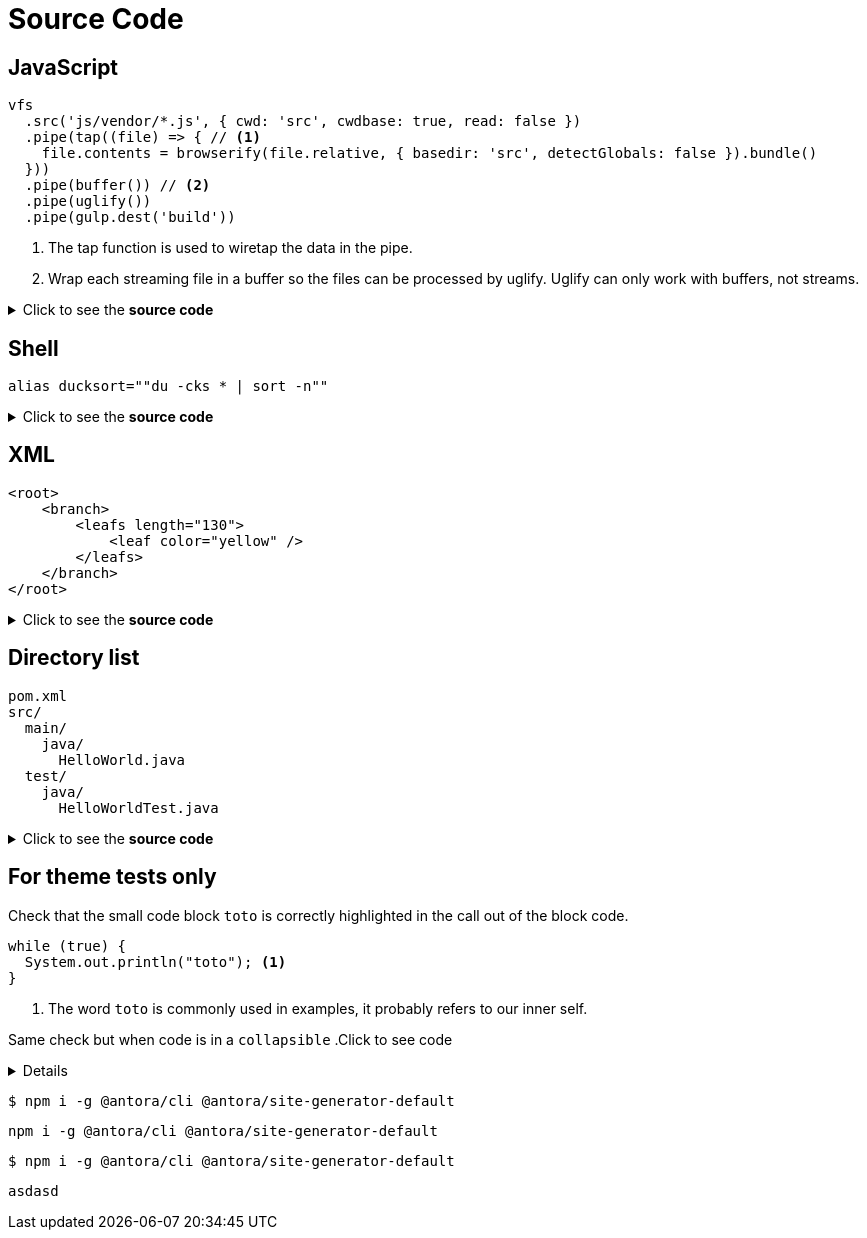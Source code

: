 = Source Code
:page-editable: true

== JavaScript

[source,js]
----
vfs
  .src('js/vendor/*.js', { cwd: 'src', cwdbase: true, read: false })
  .pipe(tap((file) => { // <1>
    file.contents = browserify(file.relative, { basedir: 'src', detectGlobals: false }).bundle()
  }))
  .pipe(buffer()) // <2>
  .pipe(uglify())
  .pipe(gulp.dest('build'))
----
<1> The tap function is used to wiretap the data in the pipe.
<2> Wrap each streaming file in a buffer so the files can be processed by uglify.
Uglify can only work with buffers, not streams.

.Click to see the *source code*
[%collapsible]
====
[source,asciidoc]
--------
[source,js]
----
vfs
  .src('js/vendor/*.js', { cwd: 'src', cwdbase: true, read: false })
  .pipe(tap((file) => { // <1>
    file.contents = browserify(file.relative, { basedir: 'src', detectGlobals: false }).bundle()
  }))
  .pipe(buffer()) // <2>
  .pipe(uglify())
  .pipe(gulp.dest('build'))
----
<1> The tap function is used to wiretap the data in the pipe.
<2> Wrap each streaming file in a buffer so the files can be processed by uglify.
Uglify can only work with buffers, not streams.
--------
[NOTE]
==
<1> should be replaced by `<1>` (same thing for <2>)
==

====


== Shell

[source,shell]
----
alias ducksort=""du -cks * | sort -n""
----
.Click to see the *source code*
[%collapsible]
====
[source,asciidoc]
--------
[source,shell]
----
alias ducksort=""du -cks * | sort -n""
----
--------
====

== XML

[source,xml]
----
<root>
    <branch>
        <leafs length="130">
            <leaf color="yellow" />
        </leafs>
    </branch>
</root>
----
.Click to see the *source code*
[%collapsible]
====
[source,asciidoc]
--------
[source,xml]
----
<root>
    <branch>
        <leafs length="130">
            <leaf color="yellow" />
        </leafs>
    </branch>
</root>
----
--------
====



== Directory list

....
pom.xml
src/
  main/
    java/
      HelloWorld.java
  test/
    java/
      HelloWorldTest.java
....
.Click to see the *source code*
[%collapsible]
====
[source,asciidoc]
----
....
pom.xml
src/
  main/
    java/
      HelloWorld.java
  test/
    java/
      HelloWorldTest.java
....
----
====


== For theme tests only

Check that the small code block `toto` is correctly highlighted in the call out of the block code.

[source, Java]
----
while (true) {
  System.out.println("toto"); <1>
}
----
<1> The word `toto` is commonly used in examples, it probably refers to our inner self.


Same check but when code is in a `collapsible`
.Click to see code
[%collapsible]
====
[source,asciidoc]
--------
[source, Java]
----
while (true) {
  System.out.println("toto"); <1>
}
----
--------
<1> The word `toto` is commonly used in examples, it probably refers to our inner self.
====

 $ npm i -g @antora/cli @antora/site-generator-default

[source, console]
npm i -g @antora/cli @antora/site-generator-default

[source, console]
$ npm i -g @antora/cli @antora/site-generator-default

[source, unknown]
asdasd
